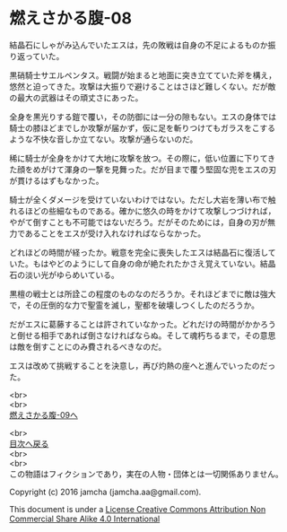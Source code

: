 #+OPTIONS: toc:nil
#+OPTIONS: \n:t

* 燃えさかる腹-08

  結晶石にしゃがみ込んでいたエスは，先の敗戦は自身の不足によるものか振
  り返っていた。

  黒硝騎士サエルペンタス。戦闘が始まると地面に突き立てていた斧を構え，
  悠然と迫ってきた。攻撃は大振りで避けることはさほど難しくない。だが敵
  の最大の武器はその頑丈さにあった。

  全身を黒光りする鎧で覆い，その防御には一分の隙もない。エスの身体では
  騎士の膝ほどまでしか攻撃が届かず，仮に足を斬りつけてもガラスをこする
  ような不快な音しか立てない。攻撃が通らないのだ。

  稀に騎士が全身をかけて大地に攻撃を放つ。その際に，低い位置に下りてき
  た顔をめがけて渾身の一撃を見舞った。だが目まで覆う堅固な兜をエスの刃
  が貫けるはずもなかった。

  騎士が全くダメージを受けていないわけではない。ただし大岩を薄い布で触
  れるほどの些細なものである。確かに悠久の時をかけて攻撃しつづければ，
  やがて倒すことも不可能ではないだろう。だがそのためには，自身の刃が無
  力であることをエスが受け入れなければならなかった。

  どれほどの時間が経ったか。戦意を完全に喪失したエスは結晶石に復活して
  いた。もはやどのようにして自身の命が絶たれたかさえ覚えていない。結晶
  石の淡い光がゆらめいている。

  黒檀の戦士とは所詮この程度のものなのだろうか。それほどまでに敵は強大
  で，その圧倒的な力で聖霊を滅し，聖都を破壊しつくしたのだろうか。

  だがエスに葛藤することは許されていなかった。どれだけの時間がかかろう
  と倒せる相手であれば倒さなければならぬ。そして魂朽ちるまで，その意思
  は敵を倒すことにのみ費されるべきなのだ。

  エスは改めて挑戦することを決意し，再び灼熱の座へと進んでいったのだっ
  た。

  <br>
  <br>
  [[https://github.com/jamcha-aa/EbonyBlades/blob/master/articles/meltystomach/09.md][燃えさかる腹-09へ]]

  <br>
  [[https://github.com/jamcha-aa/EbonyBlades/blob/master/README.md][目次へ戻る]]
  <br>
  <br>
  この物語はフィクションであり，実在の人物・団体とは一切関係ありません。

  Copyright (c) 2016 jamcha (jamcha.aa@gmail.com).

  This document is under a [[http://creativecommons.org/licenses/by-nc-sa/4.0/deed][License Creative Commons Attribution Non Commercial Share Alike 4.0 International]]

  [[http://creativecommons.org/licenses/by-nc-sa/4.0/deed][file:http://i.creativecommons.org/l/by-nc-sa/3.0/80x15.png]]

